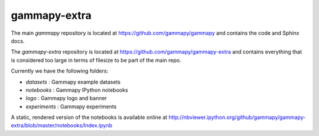 gammapy-extra
=============

The main `gammapy` repository is located at
https://github.com/gammapy/gammapy
and contains the code and Sphinx docs.

The `gammapy-extra` repository is located at
https://github.com/gammapy/gammapy-extra
and contains everything that is considered too large
in terms of filesize to be part of the main repo.

Currently we have the following folders:

* `datasets` : Gammapy example datasets
* `notebooks` : Gammapy IPython notebooks
* `logo` : Gammapy logo and banner
* `experiments` : Gammapy experiments

A static, rendered version of the notebooks is available online at
http://nbviewer.ipython.org/github/gammapy/gammapy-extra/blob/master/notebooks/Index.ipynb
